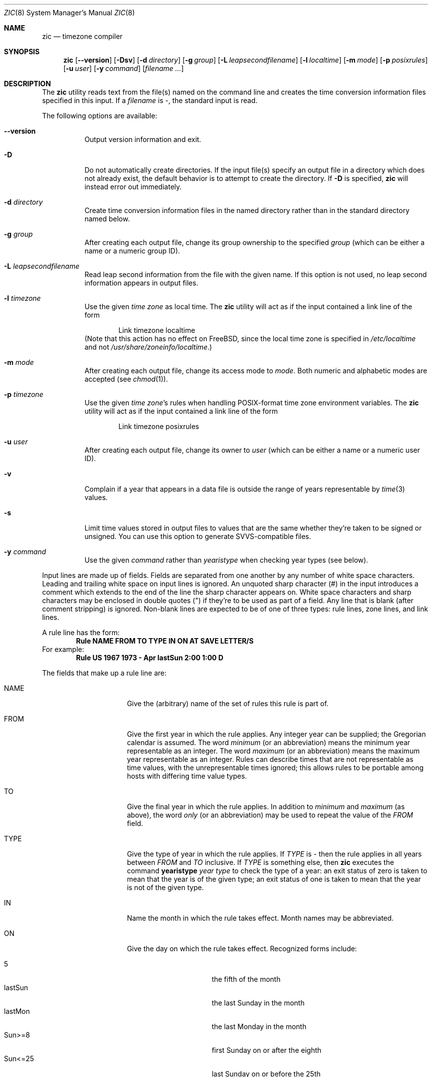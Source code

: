 .\" $FreeBSD: src/usr.sbin/zic/zic.8,v 1.17 2004/07/02 23:13:00 ru Exp $
.Dd June 20, 2004
.Dt ZIC 8
.Os
.Sh NAME
.Nm zic
.Nd timezone compiler
.Sh SYNOPSIS
.Nm
.Op Fl -version
.Op Fl Dsv
.Op Fl d Ar directory
.Op Fl g Ar group
.Op Fl L Ar leapsecondfilename
.Op Fl l Ar localtime
.Op Fl m Ar mode
.Op Fl p Ar posixrules
.Op Fl u Ar user
.Op Fl y Ar command
.Op Ar filename ...
.Sh DESCRIPTION
The
.Nm
utility reads text from the file(s) named on the command line
and creates the time conversion information files specified in this input.
If a
.Ar filename
is
.Em - ,
the standard input is read.
.Pp
The following options are available:
.Bl -tag -width indent
.It Fl -version
Output version information and exit.
.It Fl D
Do not automatically create directories.
If the input file(s) specify
an output file in a directory which does not already exist, the
default behavior is to attempt to create the directory.
If
.Fl D
is specified,
.Nm
will instead error out immediately.
.It Fl d Ar directory
Create time conversion information files in the named directory rather than
in the standard directory named below.
.It Fl g Ar group
After creating each output file, change its group ownership to the
specified
.Ar group
(which can be either a name or a numeric group ID).
.It Fl L Ar leapsecondfilename
Read leap second information from the file with the given name.
If this option is not used,
no leap second information appears in output files.
.It Fl l Ar timezone
Use the given
.Ar time zone
as local time.
The
.Nm
utility will act as if the input contained a link line of the form
.Bd -literal -offset indent
.No "Link	timezone		localtime
.Ed
(Note that this action has no effect on
.Fx ,
since the local time zone is specified in
.Pa /etc/localtime
and not
.Pa /usr/share/zoneinfo/localtime . )
.It Fl m Ar mode
After creating each output file, change its access mode to
.Ar mode .
Both numeric and alphabetic modes are accepted
(see
.Xr chmod 1 ) .
.It Fl p Ar timezone
Use the given
.Ar "time zone" Ns 's
rules when handling POSIX-format
time zone environment variables.
The
.Nm
utility will act as if the input contained a link line of the form
.Bd -literal -offset indent
.No "Link	timezone		posixrules
.Ed
.It Fl u Ar user
After creating each output file, change its owner to
.Ar user
(which can be either a name or a numeric user ID).
.It Fl v
Complain if a year that appears in a data file is outside the range
of years representable by
.Xr time 3
values.
.It Fl s
Limit time values stored in output files to values that are the same
whether they're taken to be signed or unsigned.
You can use this option to generate SVVS-compatible files.
.It Fl y Ar command
Use the given
.Ar command
rather than
.Em yearistype
when checking year types (see below).
.El
.Pp
Input lines are made up of fields.
Fields are separated from one another by any number of white space characters.
Leading and trailing white space on input lines is ignored.
An unquoted sharp character (#) in the input introduces a comment which extends
to the end of the line the sharp character appears on.
White space characters and sharp characters may be enclosed in double quotes
(") if they're to be used as part of a field.
Any line that is blank (after comment stripping) is ignored.
Non-blank lines are expected to be of one of three types:
rule lines, zone lines, and link lines.
.Pp
A rule line has the form:
.Dl "Rule	NAME	FROM	TO	TYPE	IN	ON		AT	SAVE	LETTER/S
For example:
.Dl "Rule	US	1967	1973	\-	Apr	lastSun	2:00	1:00	D
.Pp
The fields that make up a rule line are:
.Bl -tag -width "LETTER/S" -offset indent
.It NAME
Give the (arbitrary) name of the set of rules this rule is part of.
.It FROM
Give the first year in which the rule applies.
Any integer year can be supplied; the Gregorian calendar is assumed.
The word
.Em minimum
(or an abbreviation) means the minimum year representable as an integer.
The word
.Em maximum
(or an abbreviation) means the maximum year representable as an integer.
Rules can describe times that are not representable as time values,
with the unrepresentable times ignored; this allows rules to be portable
among hosts with differing time value types.
.It TO
Give the final year in which the rule applies.
In addition to
.Em minimum
and
.Em maximum
(as above),
the word
.Em only
(or an abbreviation)
may be used to repeat the value of the
.Em FROM
field.
.It TYPE
Give the type of year in which the rule applies.
If
.Em TYPE
is
.Em \-
then the rule applies in all years between
.Em FROM
and
.Em TO
inclusive.
If
.Em TYPE
is something else, then
.Nm
executes the command
.Li yearistype Ar year Ar type
to check the type of a year:
an exit status of zero is taken to mean that the year is of the given type;
an exit status of one is taken to mean that the year is not of the given type.
.It IN
Name the month in which the rule takes effect.
Month names may be abbreviated.
.It ON
Give the day on which the rule takes effect.
Recognized forms include:
.Pp
.Bl -tag -width lastSun -compact -offset indent
.It \&5
the fifth of the month
.It lastSun
the last Sunday in the month
.It lastMon
the last Monday in the month
.It Sun>=8
first Sunday on or after the eighth
.It Sun<=25
last Sunday on or before the 25th
.El
.Pp
Names of days of the week may be abbreviated or spelled out in full.
Note that there must be no spaces within the
.Em ON
field.
.It AT
Give the time of day at which the rule takes effect.
Recognized forms include:
.Pp
.Bl -tag -width "\&1:28:14" -offset indent -compact
.It 2
time in hours
.It 2:00
time in hours and minutes
.It 15:00
24-hour format time (for times after noon)
.It 1:28:14
time in hours, minutes, and seconds
.El
.Pp
where hour 0 is midnight at the start of the day,
and hour 24 is midnight at the end of the day.
Any of these forms may be followed by the letter
.Sq Li w
if the given time is local
.Dq "wall clock"
time,
.Sq Li s
if the given time is local
.Dq standard
time, or
.Sq Li u
(or
.Sq Li g
or
.Sq Li z )
if the given time is universal time;
in the absence of an indicator,
wall clock time is assumed.
.It SAVE
Give the amount of time to be added to local standard time when the rule is in
effect.
This field has the same format as the
.Em AT
field
(although, of course, the
.Sq Li w
and
.Sq Li s
suffixes are not used).
.It LETTER/S
Give the
.Dq "variable part"
(for example, the
.Dq S
or
.Dq D
in
.Dq EST
or
.Dq EDT )
of time zone abbreviations to be used when this rule is in effect.
If this field is
.Em \- ,
the variable part is null.
.El
.Pp
A zone line has the form:
.Dl "Zone	NAME	GMTOFF	RULES/SAVE	FORMAT	[UNTIL]
For example:
.Dl "Zone	Australia/Adelaide	9:30	Aus	CST	1971 Oct 31 2:00
The fields that make up a zone line are:
.Bl -tag -width indent
.It NAME
The name of the time zone.
This is the name used in creating the time conversion information file for the
zone.
.It GMTOFF
The amount of time to add to UTC to get standard time in this zone.
This field has the same format as the
.Em AT
and
.Em SAVE
fields of rule lines;
begin the field with a minus sign if time must be subtracted from UTC.
.It RULES/SAVE
The name of the rule(s) that apply in the time zone or,
alternately, an amount of time to add to local standard time.
If this field is
.Em \-
then standard time always applies in the time zone.
.It FORMAT
The format for time zone abbreviations in this time zone.
The pair of characters
.Em %s
is used to show where the
.Dq "variable part"
of the time zone abbreviation goes.
Alternately,
a slash (/)
separates standard and daylight abbreviations.
.It UNTIL
The time at which the UTC offset or the rule(s) change for a location.
It is specified as a year, a month, a day, and a time of day.
If this is specified,
the time zone information is generated from the given UTC offset
and rule change until the time specified.
The month, day, and time of day have the same format as the IN, ON, and AT
columns of a rule; trailing columns can be omitted, and default to the
earliest possible value for the missing columns.
.Pp
The next line must be a
.Dq continuation
line; this has the same form as a zone line except that the
string
.Dq Zone
and the name are omitted, as the continuation line will
place information starting at the time specified as the
.Em UNTIL
field in the previous line in the file used by the previous line.
Continuation lines may contain an
.Em UNTIL
field, just as zone lines do, indicating that the next line is a further
continuation.
.El
.Pp
A link line has the form
.Dl "Link	LINK-FROM	LINK-TO
For example:
.Dl "Link	Europe/Istanbul	Asia/Istanbul
The
.Em LINK-FROM
field should appear as the
.Em NAME
field in some zone line;
the
.Em LINK-TO
field is used as an alternate name for that zone.
.Pp
Except for continuation lines,
lines may appear in any order in the input.
.Pp
Lines in the file that describes leap seconds have the following form:
.Dl "Leap	YEAR	MONTH	DAY	HH:MM:SS	CORR	R/S
For example:
.Dl "Leap	1974	Dec	31	23:59:60	+	S
The
.Em YEAR ,
.Em MONTH ,
.Em DAY ,
and
.Em HH:MM:SS
fields tell when the leap second happened.
The
.Em CORR
field
should be
.Dq +
if a second was added
or
.Dq -
if a second was skipped.
.\" There's no need to document the following, since it's impossible for more
.\" than one leap second to be inserted or deleted at a time.
.\" The C Standard is in error in suggesting the possibility.
.\" See Terry J Quinn, The BIPM and the accurate measure of time,
.\" Proc IEEE 79, 7 (July 1991), 894-905.
.\"	or
.\"	.q ++
.\"	if two seconds were added
.\"	or
.\"	.q --
.\"	if two seconds were skipped.
The
.Em R/S
field
should be (an abbreviation of)
.Dq Stationary
if the leap second time given by the other fields should be interpreted as UTC
or
(an abbreviation of)
.Dq Rolling
if the leap second time given by the other fields should be interpreted as
local wall clock time.
.Sh NOTE
For areas with more than two types of local time,
you may need to use local standard time in the
.Em AT
field of the earliest transition time's rule to ensure that
the earliest transition time recorded in the compiled file is correct.
.Sh FILES
.Bl -tag -width /usr/share/zoneinfo -compact
.It /usr/share/zoneinfo
standard directory used for created files
.El
.Sh "SEE ALSO"
.Xr ctime 3 ,
.Xr tzfile 5 ,
.Xr zdump 8
.\" @(#)zic.8	7.18
